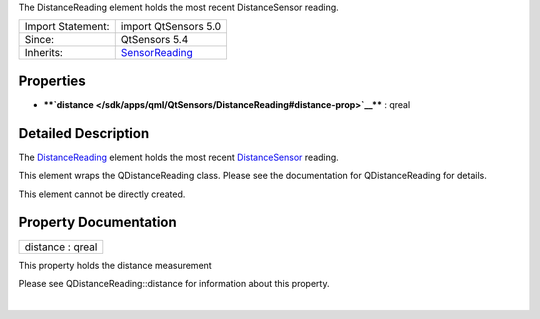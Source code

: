 The DistanceReading element holds the most recent DistanceSensor
reading.

+--------------------------------------+--------------------------------------+
| Import Statement:                    | import QtSensors 5.0                 |
+--------------------------------------+--------------------------------------+
| Since:                               | QtSensors 5.4                        |
+--------------------------------------+--------------------------------------+
| Inherits:                            | `SensorReading </sdk/apps/qml/QtSens |
|                                      | ors/SensorReading/>`__               |
+--------------------------------------+--------------------------------------+

Properties
----------

-  ****`distance </sdk/apps/qml/QtSensors/DistanceReading#distance-prop>`__****
   : qreal

Detailed Description
--------------------

The `DistanceReading </sdk/apps/qml/QtSensors/DistanceReading/>`__
element holds the most recent
`DistanceSensor </sdk/apps/qml/QtSensors/DistanceSensor/>`__ reading.

This element wraps the QDistanceReading class. Please see the
documentation for QDistanceReading for details.

This element cannot be directly created.

Property Documentation
----------------------

+--------------------------------------------------------------------------+
|        \ distance : qreal                                                |
+--------------------------------------------------------------------------+

This property holds the distance measurement

Please see QDistanceReading::distance for information about this
property.

| 
